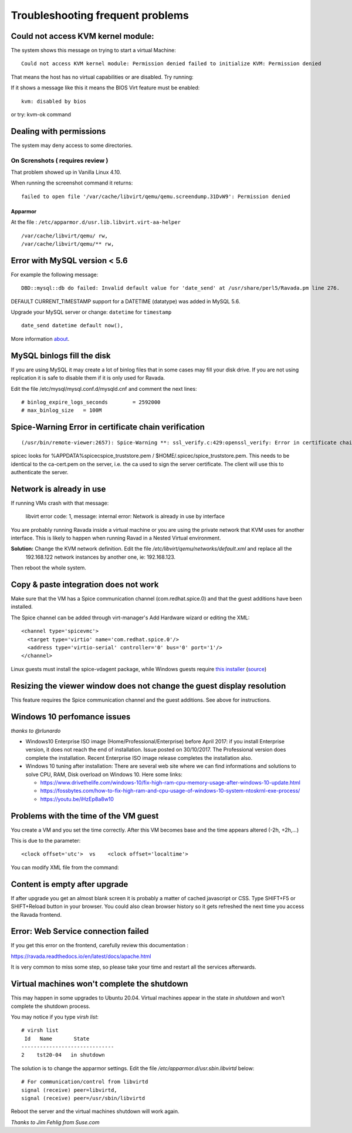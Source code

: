 Troubleshooting frequent problems
=================================

Could not access KVM kernel module:
-----------------------------------

The system shows this message on trying to start a virtual Machine:

::

    Could not access KVM kernel module: Permission denied failed to initialize KVM: Permission denied

That means the host has no virtual capabilities or are disabled. Try
running:

.. prompt:: bash

    sudo tail -f /var/log/syslog
    sudo modprobe kvm-intel

If it shows a message like this it means the BIOS Virt feature must be
enabled:

::

    kvm: disabled by bios

or try: kvm-ok command

.. prompt:: bash #,(env)... auto

    kvm-ok
    INFO: /dev/kvm does not exist
    HINT:   sudo modprobe kvm_intel
    INFO: Your CPU supports KVM extensions
    INFO: KVM (vmx) is disabled by your BIOS
    HINT: Enter your BIOS setup and enable Virtualization Technology (VT),
      and then hard poweroff/poweron your system
    KVM acceleration can NOT be used


Dealing with permissions
------------------------

The system may deny access to some directories.

On Screnshots ( requires review )
~~~~~~~~~~~~~~~~~~~~~~~~~~~~~~~~~

That problem showed up in Vanilla Linux 4.10.

When running the screenshot command it returns:

::

    failed to open file '/var/cache/libvirt/qemu/qemu.screendump.31DvW9': Permission denied

Apparmor
^^^^^^^^

At the file : ``/etc/apparmor.d/usr.lib.libvirt.virt-aa-helper``

::

    /var/cache/libvirt/qemu/ rw,
    /var/cache/libvirt/qemu/** rw,

Error with MySQL version < 5.6
------------------------------

For example the following message:

::

    DBD::mysql::db do failed: Invalid default value for 'date_send' at /usr/share/perl5/Ravada.pm line 276.

DEFAULT CURRENT_TIMESTAMP support for a DATETIME (datatype) was added in MySQL 5.6.

Upgrade your MySQL server or change:  ``datetime`` for ``timestamp``

::

    date_send datetime default now(),

More information `about <https://stackoverflow.com/questions/36882149/error-1067-42000-invalid-default-value-for-created-at>`_.

MySQL binlogs fill the disk
---------------------------

If you are using MySQL it may create a lot of binlog files that
in some cases may fill your disk drive. If you are not using
replication it is safe to disable them if it is only used for Ravada.

Edit the file /etc/mysql/mysql.conf.d/mysqld.cnf and comment the next
lines:

::

    # binlog_expire_logs_seconds	= 2592000
    # max_binlog_size   = 100M


Spice-Warning Error in certificate chain verification
-----------------------------------------------------

::

    (/usr/bin/remote-viewer:2657): Spice-Warning **: ssl_verify.c:429:openssl_verify: Error in certificate chain verification: self signed certificate in certificate chain (num=19:depth1:/C=IL/L=Raanana/O=Red Hat/CN=my CA)

spicec looks for %APPDATA%\spicec\spice_truststore.pem / $HOME/.spicec/spice_truststore.pem. This needs to be identical to the ca-cert.pem on the server, i.e. the ca used to sign the server certificate. The client will use this to authenticate the server.

Network is already in use
-------------------------

If running VMs crash with that message:

    libvirt error code: 1, message: internal error: Network is already in use by interface

You are probably running Ravada inside a virtual machine or you are using the private network that KVM uses for another interface.
This is likely to happen when running Ravad in a Nested Virtual environment.

**Solution:** Change the KVM network definition. Edit the file `/etc/libvirt/qemu/networks/default.xml` and replace all the
 192.168.122 network instances by another one, ie: 192.168.123.

.. prompt:: bash $,(env)...$ auto

     sudo virsh net-edit default
     <ip address='192.168.122.1' netmask='255.255.255.0'>
        <dhcp>
          <range start='192.168.122.2' end='192.168.122.254'/>
        </dhcp>
      </ip>

Then reboot the whole system.

Copy & paste integration does not work
--------------------------------------

Make sure that the VM has a Spice communication channel (com.redhat.spice.0) and that the guest additions have been installed.

The Spice channel can be added through virt-manager's Add Hardware wizard or editing the XML:

::

    <channel type='spicevmc'>
      <target type='virtio' name='com.redhat.spice.0'/>
      <address type='virtio-serial' controller='0' bus='0' port='1'/>
    </channel>

Linux guests must install the spice-vdagent package, while Windows guests require `this installer <https://www.spice-space.org/download/windows/spice-guest-tools/spice-guest-tools-latest.exe>`_ (`source <https://wiki.archlinux.org/index.php/QEMU#Copy_and_paste>`_)


Resizing the viewer window does not change the guest display resolution
-----------------------------------------------------------------------
This feature requires the Spice communication channel and the guest additions. See above for instructions.

Windows 10 perfomance issues
----------------------------

*thanks to @rlunardo*

* Windows10 Enterprise ISO image (Home/Professional/Enterprise) before April 2017: if you install Enterprise version, it does not reach the end of installation. Issue posted on 30/10/2017. The Professional version does complete the installation.  Recent Enterprise ISO image release completes the installation also.

* Windows 10 tuning after installation: There are several web site where we can find informations and solutions to solve CPU, RAM, Disk overload on Windows 10. Here some links:

  - https://www.drivethelife.com/windows-10/fix-high-ram-cpu-memory-usage-after-windows-10-update.html

  - https://fossbytes.com/how-to-fix-high-ram-and-cpu-usage-of-windows-10-system-ntoskrnl-exe-process/

  - https://youtu.be/iHzEp8a8w10


Problems with the time of the VM guest
--------------------------------------
You create a VM and you set the time correctly. After this VM becomes base and the time appears altered (-2h, +2h,...)

This is due to the parameter:

::

    <clock offset='utc'>  vs    <clock offset='localtime'>

You can modify XML file from the command:

.. prompt:: bash #

    virsh edit <machine_name>

Content is empty after upgrade
------------------------------

If after upgrade you get an almost blank screen it is probably a matter of cached javascript
or CSS. Type SHIFT+F5 or SHIFT+Reload button in your browser. You could also clean browser
history so it gets refreshed the next time you access the Ravada frontend.

Error: Web Service connection failed
------------------------------------

If you get this error on the frontend, carefully review this documentation :

https://ravada.readthedocs.io/en/latest/docs/apache.html

It is very common to miss some step, so please take your time and restart all
the services afterwards.

Virtual machines won't complete the shutdown
--------------------------------------------

This may happen in some upgrades to Ubuntu 20.04. Virtual machines appear in the state *in shutdown* and won't complete the shutdown process.

You may notice if you type `virsh list`:

::

    # virsh list
     Id   Name       State
    ------------------------------
    2    tst20-04   in shutdown

The solution is to change the apparmor settings. Edit the file */etc/apparmor.d/usr.sbin.libvirtd* below:

::

    # For communication/control from libvirtd
    signal (receive) peer=libvirtd,
    signal (receive) peer=/usr/sbin/libvirtd

Reboot the server and the virtual machines shutdown will work again.

*Thanks to Jim Fehlig from Suse.com*

